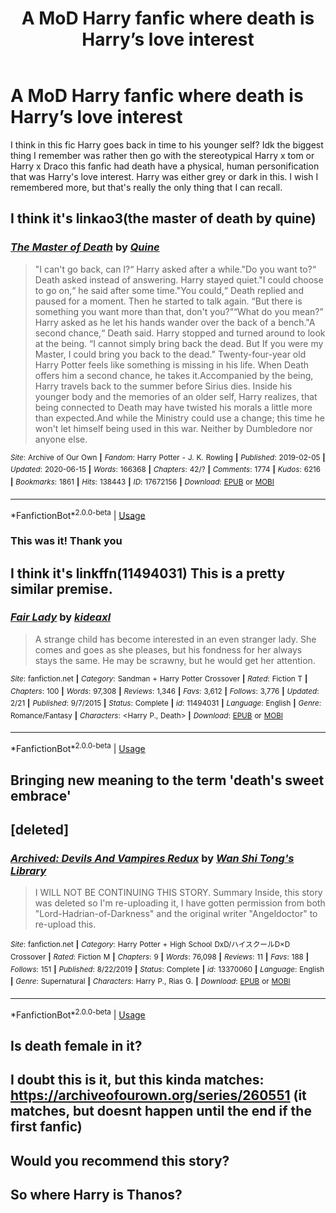 #+TITLE: A MoD Harry fanfic where death is Harry’s love interest

* A MoD Harry fanfic where death is Harry’s love interest
:PROPERTIES:
:Author: ImJustLaurie
:Score: 30
:DateUnix: 1596459532.0
:DateShort: 2020-Aug-03
:FlairText: What's That Fic?
:END:
I think in this fic Harry goes back in time to his younger self? Idk the biggest thing I remember was rather then go with the stereotypical Harry x tom or Harry x Draco this fanfic had death have a physical, human personification that was Harry's love interest. Harry was either grey or dark in this. I wish I remembered more, but that's really the only thing that I can recall.


** I think it's linkao3(the master of death by quine)
:PROPERTIES:
:Author: dark_case123
:Score: 5
:DateUnix: 1596462675.0
:DateShort: 2020-Aug-03
:END:

*** [[https://archiveofourown.org/works/17672156][*/The Master of Death/*]] by [[https://www.archiveofourown.org/users/Quine/pseuds/Quine][/Quine/]]

#+begin_quote
  "I can't go back, can I?“ Harry asked after a while."Do you want to?“ Death asked instead of answering. Harry stayed quiet."I could choose to go on,“ he said after some time."You could,“ Death replied and paused for a moment. Then he started to talk again. “But there is something you want more than that, don't you?”“What do you mean?” Harry asked as he let his hands wander over the back of a bench."A second chance,“ Death said. Harry stopped and turned around to look at the being. “I cannot simply bring back the dead. But If you were my Master, I could bring you back to the dead." Twenty-four-year old Harry Potter feels like something is missing in his life. When Death offers him a second chance, he takes it.Accompanied by the being, Harry travels back to the summer before Sirius dies. Inside his younger body and the memories of an older self, Harry realizes, that being connected to Death may have twisted his morals a little more than expected.And while the Ministry could use a change; this time he won't let himself being used in this war. Neither by Dumbledore nor anyone else.
#+end_quote

^{/Site/:} ^{Archive} ^{of} ^{Our} ^{Own} ^{*|*} ^{/Fandom/:} ^{Harry} ^{Potter} ^{-} ^{J.} ^{K.} ^{Rowling} ^{*|*} ^{/Published/:} ^{2019-02-05} ^{*|*} ^{/Updated/:} ^{2020-06-15} ^{*|*} ^{/Words/:} ^{166368} ^{*|*} ^{/Chapters/:} ^{42/?} ^{*|*} ^{/Comments/:} ^{1774} ^{*|*} ^{/Kudos/:} ^{6216} ^{*|*} ^{/Bookmarks/:} ^{1861} ^{*|*} ^{/Hits/:} ^{138443} ^{*|*} ^{/ID/:} ^{17672156} ^{*|*} ^{/Download/:} ^{[[https://archiveofourown.org/downloads/17672156/The%20Master%20of%20Death.epub?updated_at=1595224193][EPUB]]} ^{or} ^{[[https://archiveofourown.org/downloads/17672156/The%20Master%20of%20Death.mobi?updated_at=1595224193][MOBI]]}

--------------

*FanfictionBot*^{2.0.0-beta} | [[https://github.com/tusing/reddit-ffn-bot/wiki/Usage][Usage]]
:PROPERTIES:
:Author: FanfictionBot
:Score: 5
:DateUnix: 1596462701.0
:DateShort: 2020-Aug-03
:END:


*** This was it! Thank you
:PROPERTIES:
:Author: ImJustLaurie
:Score: 2
:DateUnix: 1596817801.0
:DateShort: 2020-Aug-07
:END:


** I think it's linkffn(11494031) This is a pretty similar premise.
:PROPERTIES:
:Score: 3
:DateUnix: 1596463984.0
:DateShort: 2020-Aug-03
:END:

*** [[https://www.fanfiction.net/s/11494031/1/][*/Fair Lady/*]] by [[https://www.fanfiction.net/u/4604424/kideaxl][/kideaxl/]]

#+begin_quote
  A strange child has become interested in an even stranger lady. She comes and goes as she pleases, but his fondness for her always stays the same. He may be scrawny, but he would get her attention.
#+end_quote

^{/Site/:} ^{fanfiction.net} ^{*|*} ^{/Category/:} ^{Sandman} ^{+} ^{Harry} ^{Potter} ^{Crossover} ^{*|*} ^{/Rated/:} ^{Fiction} ^{T} ^{*|*} ^{/Chapters/:} ^{100} ^{*|*} ^{/Words/:} ^{97,308} ^{*|*} ^{/Reviews/:} ^{1,346} ^{*|*} ^{/Favs/:} ^{3,612} ^{*|*} ^{/Follows/:} ^{3,776} ^{*|*} ^{/Updated/:} ^{2/21} ^{*|*} ^{/Published/:} ^{9/7/2015} ^{*|*} ^{/Status/:} ^{Complete} ^{*|*} ^{/id/:} ^{11494031} ^{*|*} ^{/Language/:} ^{English} ^{*|*} ^{/Genre/:} ^{Romance/Fantasy} ^{*|*} ^{/Characters/:} ^{<Harry} ^{P.,} ^{Death>} ^{*|*} ^{/Download/:} ^{[[http://www.ff2ebook.com/old/ffn-bot/index.php?id=11494031&source=ff&filetype=epub][EPUB]]} ^{or} ^{[[http://www.ff2ebook.com/old/ffn-bot/index.php?id=11494031&source=ff&filetype=mobi][MOBI]]}

--------------

*FanfictionBot*^{2.0.0-beta} | [[https://github.com/tusing/reddit-ffn-bot/wiki/Usage][Usage]]
:PROPERTIES:
:Author: FanfictionBot
:Score: 3
:DateUnix: 1596464003.0
:DateShort: 2020-Aug-03
:END:


** Bringing new meaning to the term 'death's sweet embrace'
:PROPERTIES:
:Author: PreCure_Trash
:Score: 2
:DateUnix: 1596471837.0
:DateShort: 2020-Aug-03
:END:


** [deleted]
:PROPERTIES:
:Score: 1
:DateUnix: 1596465554.0
:DateShort: 2020-Aug-03
:END:

*** [[https://www.fanfiction.net/s/13370060/1/][*/Archived: Devils And Vampires Redux/*]] by [[https://www.fanfiction.net/u/12664508/Wan-Shi-Tong-s-Library][/Wan Shi Tong's Library/]]

#+begin_quote
  I WILL NOT BE CONTINUING THIS STORY. Summary Inside, this story was deleted so I'm re-uploading it, I have gotten permission from both "Lord-Hadrian-of-Darkness" and the original writer "Angeldoctor" to re-upload this.
#+end_quote

^{/Site/:} ^{fanfiction.net} ^{*|*} ^{/Category/:} ^{Harry} ^{Potter} ^{+} ^{High} ^{School} ^{DxD/ハイスクールD×D} ^{Crossover} ^{*|*} ^{/Rated/:} ^{Fiction} ^{M} ^{*|*} ^{/Chapters/:} ^{9} ^{*|*} ^{/Words/:} ^{76,098} ^{*|*} ^{/Reviews/:} ^{11} ^{*|*} ^{/Favs/:} ^{188} ^{*|*} ^{/Follows/:} ^{151} ^{*|*} ^{/Published/:} ^{8/22/2019} ^{*|*} ^{/Status/:} ^{Complete} ^{*|*} ^{/id/:} ^{13370060} ^{*|*} ^{/Language/:} ^{English} ^{*|*} ^{/Genre/:} ^{Supernatural} ^{*|*} ^{/Characters/:} ^{Harry} ^{P.,} ^{Rias} ^{G.} ^{*|*} ^{/Download/:} ^{[[http://www.ff2ebook.com/old/ffn-bot/index.php?id=13370060&source=ff&filetype=epub][EPUB]]} ^{or} ^{[[http://www.ff2ebook.com/old/ffn-bot/index.php?id=13370060&source=ff&filetype=mobi][MOBI]]}

--------------

*FanfictionBot*^{2.0.0-beta} | [[https://github.com/tusing/reddit-ffn-bot/wiki/Usage][Usage]]
:PROPERTIES:
:Author: FanfictionBot
:Score: 2
:DateUnix: 1596465571.0
:DateShort: 2020-Aug-03
:END:


** Is death female in it?
:PROPERTIES:
:Author: hungrybluefish
:Score: 1
:DateUnix: 1596471316.0
:DateShort: 2020-Aug-03
:END:


** I doubt this is it, but this kinda matches: [[https://archiveofourown.org/series/260551]] (it matches, but doesnt happen until the end if the first fanfic)
:PROPERTIES:
:Author: mbrock199494
:Score: 1
:DateUnix: 1596496020.0
:DateShort: 2020-Aug-04
:END:


** Would you recommend this story?
:PROPERTIES:
:Author: gertrude-robinson
:Score: 1
:DateUnix: 1602886635.0
:DateShort: 2020-Oct-17
:END:


** So where Harry is Thanos?
:PROPERTIES:
:Author: midasgoldentouch
:Score: 1
:DateUnix: 1596476947.0
:DateShort: 2020-Aug-03
:END:

